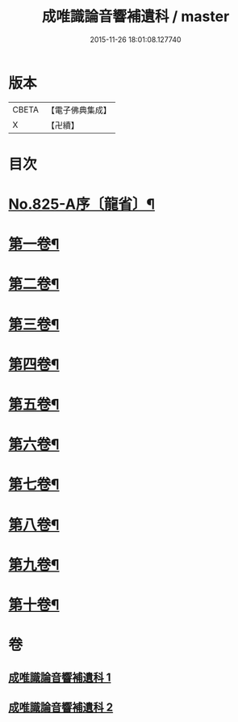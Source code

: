 #+TITLE: 成唯識論音響補遺科 / master
#+DATE: 2015-11-26 18:01:08.127740
* 版本
 |     CBETA|【電子佛典集成】|
 |         X|【卍續】    |

* 目次
* [[file:KR6n0048_001.txt::001-0454b1][No.825-A序〔龍省〕¶]]
* [[file:KR6n0048_001.txt::0455a4][第一卷¶]]
* [[file:KR6n0048_001.txt::0460a45][第二卷¶]]
* [[file:KR6n0048_001.txt::0467a28][第三卷¶]]
* [[file:KR6n0048_001.txt::0473a37][第四卷¶]]
* [[file:KR6n0048_001.txt::0480a31][第五卷¶]]
* [[file:KR6n0048_002.txt::002-0488a4][第六卷¶]]
* [[file:KR6n0048_002.txt::0494a43][第七卷¶]]
* [[file:KR6n0048_002.txt::0500a45][第八卷¶]]
* [[file:KR6n0048_002.txt::0506a43][第九卷¶]]
* [[file:KR6n0048_002.txt::0511a21][第十卷¶]]
* 卷
** [[file:KR6n0048_001.txt][成唯識論音響補遺科 1]]
** [[file:KR6n0048_002.txt][成唯識論音響補遺科 2]]
